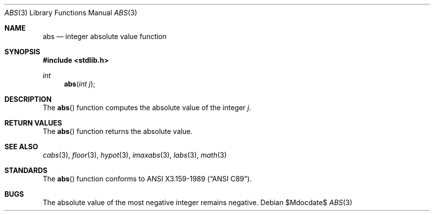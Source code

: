.\" Copyright (c) 1990, 1991 The Regents of the University of California.
.\" All rights reserved.
.\"
.\" This code is derived from software contributed to Berkeley by
.\" the American National Standards Committee X3, on Information
.\" Processing Systems.
.\"
.\" Redistribution and use in source and binary forms, with or without
.\" modification, are permitted provided that the following conditions
.\" are met:
.\" 1. Redistributions of source code must retain the above copyright
.\"    notice, this list of conditions and the following disclaimer.
.\" 2. Redistributions in binary form must reproduce the above copyright
.\"    notice, this list of conditions and the following disclaimer in the
.\"    documentation and/or other materials provided with the distribution.
.\" 3. Neither the name of the University nor the names of its contributors
.\"    may be used to endorse or promote products derived from this software
.\"    without specific prior written permission.
.\"
.\" THIS SOFTWARE IS PROVIDED BY THE REGENTS AND CONTRIBUTORS ``AS IS'' AND
.\" ANY EXPRESS OR IMPLIED WARRANTIES, INCLUDING, BUT NOT LIMITED TO, THE
.\" IMPLIED WARRANTIES OF MERCHANTABILITY AND FITNESS FOR A PARTICULAR PURPOSE
.\" ARE DISCLAIMED.  IN NO EVENT SHALL THE REGENTS OR CONTRIBUTORS BE LIABLE
.\" FOR ANY DIRECT, INDIRECT, INCIDENTAL, SPECIAL, EXEMPLARY, OR CONSEQUENTIAL
.\" DAMAGES (INCLUDING, BUT NOT LIMITED TO, PROCUREMENT OF SUBSTITUTE GOODS
.\" OR SERVICES; LOSS OF USE, DATA, OR PROFITS; OR BUSINESS INTERRUPTION)
.\" HOWEVER CAUSED AND ON ANY THEORY OF LIABILITY, WHETHER IN CONTRACT, STRICT
.\" LIABILITY, OR TORT (INCLUDING NEGLIGENCE OR OTHERWISE) ARISING IN ANY WAY
.\" OUT OF THE USE OF THIS SOFTWARE, EVEN IF ADVISED OF THE POSSIBILITY OF
.\" SUCH DAMAGE.
.\"
.\"	$OpenBSD: abs.3,v 1.7 2006/01/13 17:58:09 millert Exp $
.\"
.Dd $Mdocdate$
.Dt ABS 3
.Os
.Sh NAME
.Nm abs
.Nd integer absolute value function
.Sh SYNOPSIS
.Fd #include <stdlib.h>
.Ft int
.Fn abs "int j"
.Sh DESCRIPTION
The
.Fn abs
function computes the absolute value of the integer
.Fa j .
.Sh RETURN VALUES
The
.Fn abs
function returns the absolute value.
.Sh SEE ALSO
.Xr cabs 3 ,
.Xr floor 3 ,
.Xr hypot 3 ,
.Xr imaxabs 3 ,
.Xr labs 3 ,
.Xr math 3
.Sh STANDARDS
The
.Fn abs
function conforms to
.St -ansiC .
.Sh BUGS
The absolute value of the most negative integer remains negative.
